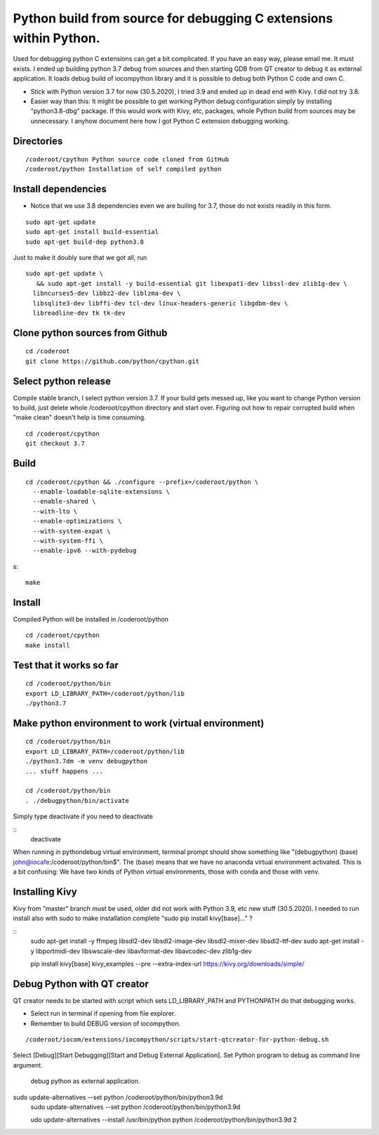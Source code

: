 Python build from source for debugging C extensions within Python.
===================================
Used for debugging python C extensions can get a bit complicated. If you have an easy way, please
email me. It must exists. I ended up building python 3.7 debug from sources and then starting
GDB from QT creator to debug it as external application. It loads debug build of iocompython library 
and it is possible to debug both Python C code and own C. 

* Stick with Python version 3.7 for now (30.5.2020), I tried 3.9 and ended up in dead end with Kivy.
  I did not try 3.8.
* Easier way than this: It might be possible to get working Python debug configuration simply by 
  installing "python3.8-dbg" package. If this would work with Kivy, etc, packages, whole Python 
  build from sources may be  unnecessary. I anyhow document here how I got Python C extension 
  debugging working.

Directories
************

::

    /coderoot/cpython Python source code cloned from GitHub
    /coderoot/python Installation of self compiled python

Install dependencies
*********************

* Notice that we use 3.8 dependencies even we are builing for 3.7, those do not exists readily in this form. 

::

   sudo apt-get update
   sudo apt-get install build-essential 
   sudo apt-get build-dep python3.8

Just to make it doubly sure that we got all, run

::
   
   sudo apt-get update \
      && sudo apt-get install -y build-essential git libexpat1-dev libssl-dev zlib1g-dev \
     libncurses5-dev libbz2-dev liblzma-dev \
     libsqlite3-dev libffi-dev tcl-dev linux-headers-generic libgdbm-dev \
     libreadline-dev tk tk-dev   
  

Clone python sources from Github
*********************************

::

    cd /coderoot
    git clone https://github.com/python/cpython.git

Select python release
**********************
Compile stable branch, I select python version 3.7. 
If your build gets messed up, like you want to change Python version to build, 
just delete whole /coderoot/cpython directory and start over. Figuring out
how to repair corrupted build when "make clean" doesn't help is time consuming.

::

    cd /coderoot/cpython
    git checkout 3.7


Build
******

::

    cd /coderoot/cpython && ./configure --prefix=/coderoot/python \
      --enable-loadable-sqlite-extensions \
      --enable-shared \
      --with-lto \
      --enable-optimizations \
      --with-system-expat \
      --with-system-ffi \
      --enable-ipv6 --with-pydebug 
      
s::
      
      make 

Install
********
Compiled Python will be installed in /coderoot/python

::

	cd /coderoot/cpython
	make install

Test that it works so far
*******************

::

    cd /coderoot/python/bin
    export LD_LIBRARY_PATH=/coderoot/python/lib
    ./python3.7

Make python environment to work (virtual environment)
******************************************************

::

   cd /coderoot/python/bin
   export LD_LIBRARY_PATH=/coderoot/python/lib
   ./python3.7dm -m venv debugpython 
   ... stuff happens ...

   cd /coderoot/python/bin
   . ./debugpython/bin/activate


Simply type deactivate if you need to deactivate

::
    deactivate

When running in pythondebug virtual environment, terminal prompt should show something like 
"(debugpython) (base) john@iocafe:/coderoot/python/bin$". The (base) means that we have
no anaconda virtual environment activated. 
This is a bit confusing: We have two kinds of Python virtual environments, those with
conda and those with venv.

Installing Kivy
****************
Kivy from "master" branch must be used, older did not work with Python 3.9, etc new stuff (30.5.2020). 
I needed to run install also with sudo to make installation complete "sudo pip install kivy[base]..." ? 

::
    sudo apt-get install -y ffmpeg libsdl2-dev libsdl2-image-dev libsdl2-mixer-dev libsdl2-ttf-dev 
    sudo apt-get install -y libportmidi-dev libswscale-dev libavformat-dev libavcodec-dev zlib1g-dev
    
    pip install kivy[base] kivy_examples --pre --extra-index-url https://kivy.org/downloads/simple/

Debug Python with QT creator 
******************************
QT creator needs to be started with script which sets LD_LIBRARY_PATH and PYTHONPATH do that debugging works.

* Select run in terminal if opening from file explorer.
* Remember to build DEBUG version of iocompython.

::
    
    /coderoot/iocom/extensions/iocompython/scripts/start-qtcreator-for-python-debug.sh

Select [Debug][Start Debugging][Start and Debug External Application].
Set Python program to debug as command line argument.

.. figure:: pics/start-debugging-python.png

   debug python as external application.



sudo update-alternatives  --set python /coderoot/python/bin/python3.9d
   sudo update-alternatives  --set python /coderoot/python/bin/python3.9d

   udo update-alternatives --install /usr/bin/python python /coderoot/python/bin/python3.9d 2
